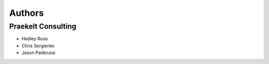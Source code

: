 Authors
=======

Praekelt Consulting
-------------------

* Hedley Roos
* Chris Sergienko
* Jason Paidoussi

